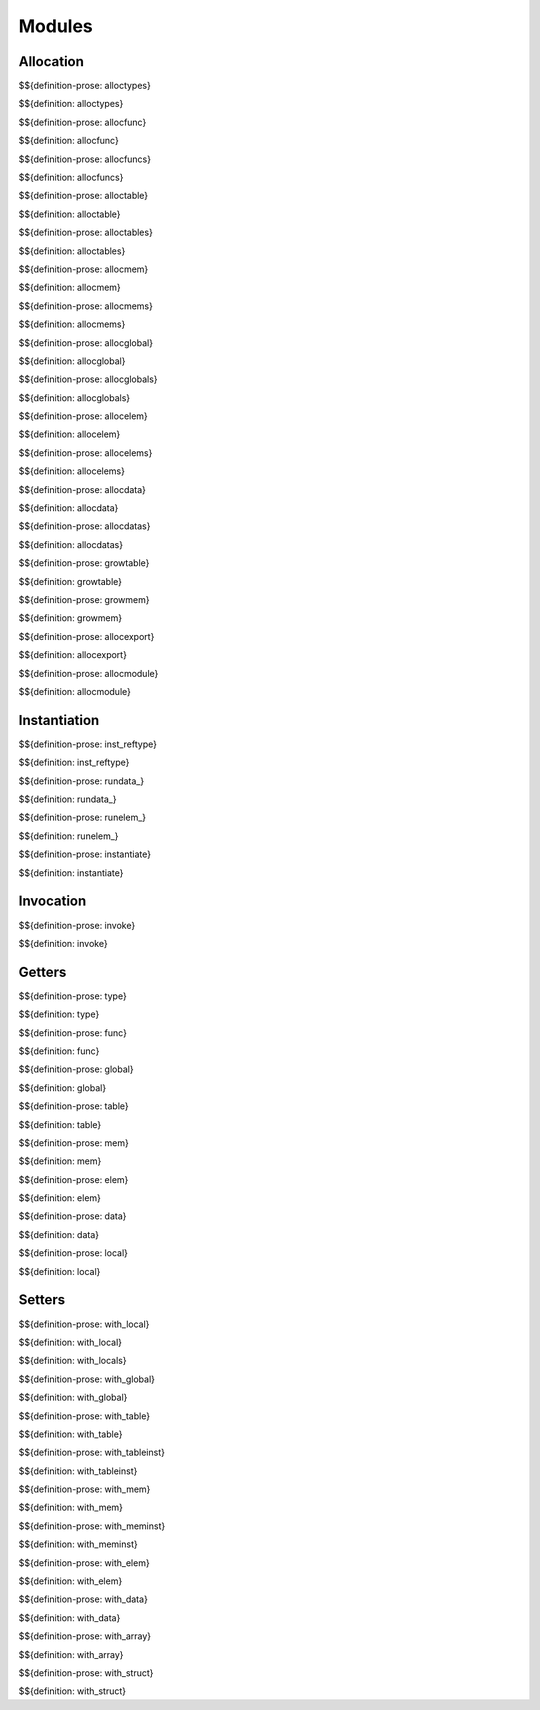 .. _exec-modules:

Modules
-------

Allocation
~~~~~~~~~~

.. _def-alloctypes:

$${definition-prose: alloctypes}

\

$${definition: alloctypes}

.. _def-allocfunc:

$${definition-prose: allocfunc}

\

$${definition: allocfunc}

.. _def-allocfuncs:

$${definition-prose: allocfuncs}

\

$${definition: allocfuncs}

.. _def-alloctable:

$${definition-prose: alloctable}

\

$${definition: alloctable}

.. _def-alloctables:

$${definition-prose: alloctables}

\

$${definition: alloctables}

.. _def-allocmem:

$${definition-prose: allocmem}

\

$${definition: allocmem}

.. _def-allocmems:

$${definition-prose: allocmems}

\

$${definition: allocmems}

.. _def-allocglobal:

$${definition-prose: allocglobal}

\

$${definition: allocglobal}

.. _def-allocglobals:

$${definition-prose: allocglobals}

\

$${definition: allocglobals}

.. _def-allocelem:

$${definition-prose: allocelem}

\

$${definition: allocelem}

.. _def-allocelems:

$${definition-prose: allocelems}

\

$${definition: allocelems}

.. _def-allocdata:

$${definition-prose: allocdata}

\

$${definition: allocdata}

.. _def-allocdatas:

$${definition-prose: allocdatas}

\

$${definition: allocdatas}

.. _def-growtable:

$${definition-prose: growtable}

\

$${definition: growtable}

.. _def-growmem:

$${definition-prose: growmem}

\

$${definition: growmem}

.. _def-allocexport:

$${definition-prose: allocexport}

\

$${definition: allocexport}

.. _def-allocmodule:

$${definition-prose: allocmodule}

\

$${definition: allocmodule}

.. _exec-modules-instantiation:

Instantiation
~~~~~~~~~~~~~

.. _def-inst_reftype:

$${definition-prose: inst_reftype}

\

$${definition: inst_reftype}

.. _def-rundata:

$${definition-prose: rundata_}

\

$${definition: rundata_}

.. _def-runelem:

$${definition-prose: runelem_}

\

$${definition: runelem_}

.. _def-instantiate:

$${definition-prose: instantiate}

\

$${definition: instantiate}

.. _exec-modules-invocation:

Invocation
~~~~~~~~~~

.. _def-invoke:

$${definition-prose: invoke}

\

$${definition: invoke}

.. _exec-modules-getters:

Getters
~~~~~~~

.. _def-type:

$${definition-prose: type}

\

$${definition: type}

.. _def-func:

$${definition-prose: func}

\

$${definition: func}

.. _def-global:

$${definition-prose: global}

\

$${definition: global}

.. _def-table:

$${definition-prose: table}

\

$${definition: table}

.. _def-mem:

$${definition-prose: mem}

\

$${definition: mem}

.. _def-elem:

$${definition-prose: elem}

\

$${definition: elem}

.. _def-data:

$${definition-prose: data}

\

$${definition: data}

.. _def-local:

$${definition-prose: local}

\

$${definition: local}

.. _exec-modules-setters:

Setters
~~~~~~~

.. _def-with_local:

$${definition-prose: with_local}

\

$${definition: with_local}

.. _def-with_locals:

$${definition: with_locals}

.. _def-with_global:

$${definition-prose: with_global}

\

$${definition: with_global}

.. _def-with_table:

$${definition-prose: with_table}

\

$${definition: with_table}

.. _def-with_tableinst:

$${definition-prose: with_tableinst}

\

$${definition: with_tableinst}

.. _def-with_mem:

$${definition-prose: with_mem}

\

$${definition: with_mem}

.. _def-with_meminst:

$${definition-prose: with_meminst}

\

$${definition: with_meminst}

.. _def-with_elem:

$${definition-prose: with_elem}

\

$${definition: with_elem}

.. _def-with_data:

$${definition-prose: with_data}

\

$${definition: with_data}

.. _def-with_array:

$${definition-prose: with_array}

\

$${definition: with_array}

.. _def-with_struct:

$${definition-prose: with_struct}

\

$${definition: with_struct}
